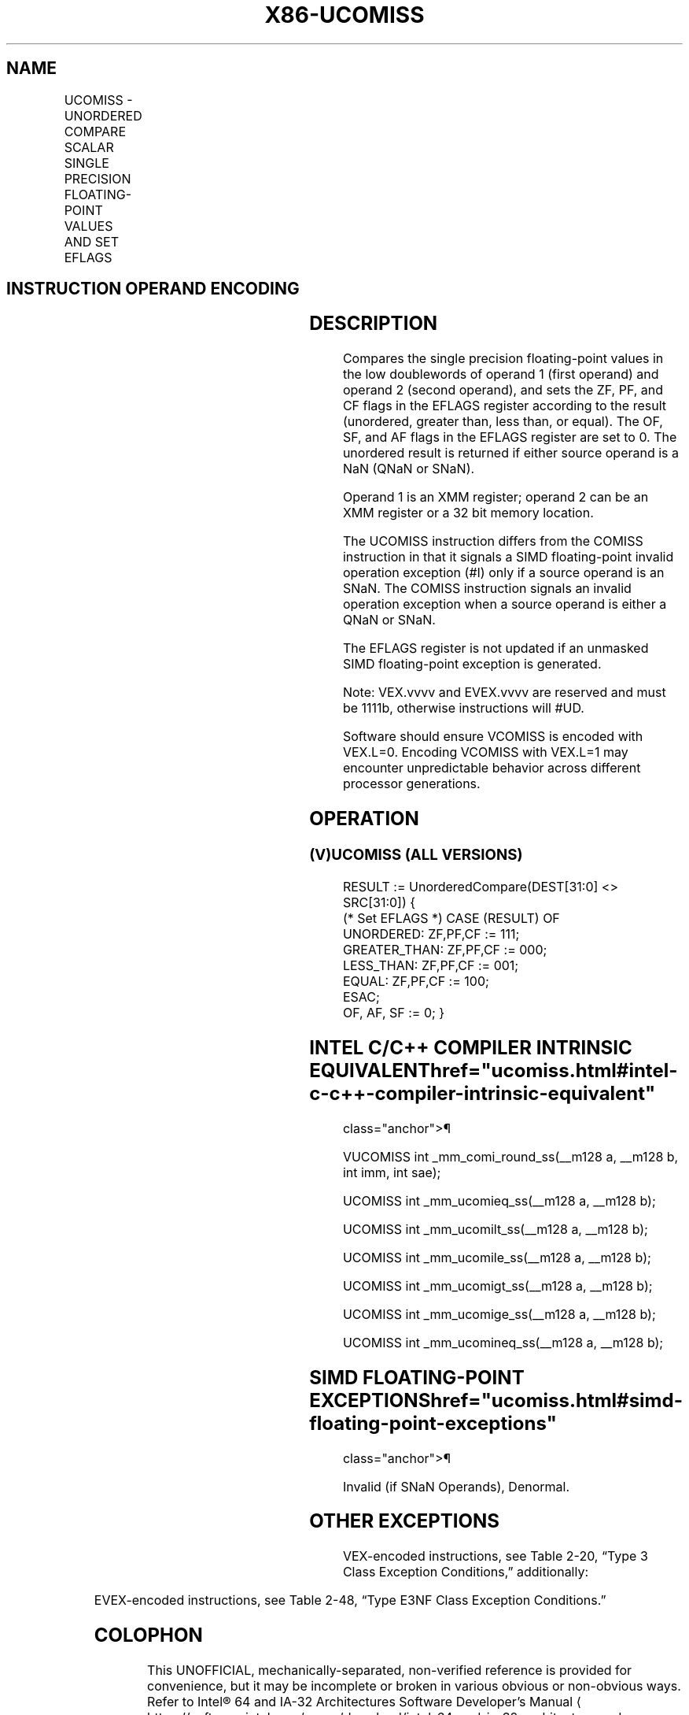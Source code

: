 '\" t
.nh
.TH "X86-UCOMISS" "7" "December 2023" "Intel" "Intel x86-64 ISA Manual"
.SH NAME
UCOMISS - UNORDERED COMPARE SCALAR SINGLE PRECISION FLOATING-POINT VALUES AND SET EFLAGS
.TS
allbox;
l l l l l 
l l l l l .
\fBOpcode/Instruction\fP	\fBOp / En\fP	\fB64/32 bit Mode Support\fP	\fBCPUID Feature Flag\fP	\fBDescription\fP
T{
NP 0F 2E /r UCOMISS xmm1, xmm2/m32
T}	A	V/V	SSE	T{
Compare low single precision floating-point values in xmm1 and xmm2/mem32 and set the EFLAGS flags accordingly.
T}
T{
VEX.LIG.0F.WIG 2E /r VUCOMISS xmm1, xmm2/m32
T}	A	V/V	AVX	T{
Compare low single precision floating-point values in xmm1 and xmm2/mem32 and set the EFLAGS flags accordingly.
T}
T{
EVEX.LLIG.0F.W0 2E /r VUCOMISS xmm1, xmm2/m32{sae}
T}	B	V/V	AVX512F	T{
Compare low single precision floating-point values in xmm1 and xmm2/mem32 and set the EFLAGS flags accordingly.
T}
.TE

.SH INSTRUCTION OPERAND ENCODING
.TS
allbox;
l l l l l l 
l l l l l l .
\fBOp/En\fP	\fBTuple Type\fP	\fBOperand 1\fP	\fBOperand 2\fP	\fBOperand 3\fP	\fBOperand 4\fP
A	N/A	ModRM:reg (r)	ModRM:r/m (r)	N/A	N/A
B	Tuple1 Scalar	ModRM:reg (w)	ModRM:r/m (r)	N/A	N/A
.TE

.SH DESCRIPTION
Compares the single precision floating-point values in the low
doublewords of operand 1 (first operand) and operand 2 (second operand),
and sets the ZF, PF, and CF flags in the EFLAGS register according to
the result (unordered, greater than, less than, or equal). The OF, SF,
and AF flags in the EFLAGS register are set to 0. The unordered result
is returned if either source operand is a NaN (QNaN or SNaN).

.PP
Operand 1 is an XMM register; operand 2 can be an XMM register or a 32
bit memory location.

.PP
The UCOMISS instruction differs from the COMISS instruction in that it
signals a SIMD floating-point invalid operation exception (#I) only if a
source operand is an SNaN. The COMISS instruction signals an invalid
operation exception when a source operand is either a QNaN or SNaN.

.PP
The EFLAGS register is not updated if an unmasked SIMD floating-point
exception is generated.

.PP
Note: VEX.vvvv and EVEX.vvvv are reserved and must be 1111b, otherwise
instructions will #UD.

.PP
Software should ensure VCOMISS is encoded with VEX.L=0. Encoding VCOMISS
with VEX.L=1 may encounter unpredictable behavior across different
processor generations.

.SH OPERATION
.SS (V)UCOMISS (ALL VERSIONS)
.EX
RESULT := UnorderedCompare(DEST[31:0] <> SRC[31:0]) {
(* Set EFLAGS *) CASE (RESULT) OF
    UNORDERED: ZF,PF,CF := 111;
    GREATER_THAN: ZF,PF,CF := 000;
    LESS_THAN: ZF,PF,CF := 001;
    EQUAL: ZF,PF,CF := 100;
ESAC;
OF, AF, SF := 0; }
.EE

.SH INTEL C/C++ COMPILER INTRINSIC EQUIVALENT  href="ucomiss.html#intel-c-c++-compiler-intrinsic-equivalent"
class="anchor">¶

.EX
VUCOMISS int _mm_comi_round_ss(__m128 a, __m128 b, int imm, int sae);

UCOMISS int _mm_ucomieq_ss(__m128 a, __m128 b);

UCOMISS int _mm_ucomilt_ss(__m128 a, __m128 b);

UCOMISS int _mm_ucomile_ss(__m128 a, __m128 b);

UCOMISS int _mm_ucomigt_ss(__m128 a, __m128 b);

UCOMISS int _mm_ucomige_ss(__m128 a, __m128 b);

UCOMISS int _mm_ucomineq_ss(__m128 a, __m128 b);
.EE

.SH SIMD FLOATING-POINT EXCEPTIONS  href="ucomiss.html#simd-floating-point-exceptions"
class="anchor">¶

.PP
Invalid (if SNaN Operands), Denormal.

.SH OTHER EXCEPTIONS
VEX-encoded instructions, see Table
2-20, “Type 3 Class Exception Conditions,” additionally:

.TS
allbox;
l l 
l l .
\fB\fP	\fB\fP
#UD	If VEX.vvvv != 1111B.
.TE

.PP
EVEX-encoded instructions, see Table
2-48, “Type E3NF Class Exception Conditions.”

.SH COLOPHON
This UNOFFICIAL, mechanically-separated, non-verified reference is
provided for convenience, but it may be
incomplete or
broken in various obvious or non-obvious ways.
Refer to Intel® 64 and IA-32 Architectures Software Developer’s
Manual
\[la]https://software.intel.com/en\-us/download/intel\-64\-and\-ia\-32\-architectures\-sdm\-combined\-volumes\-1\-2a\-2b\-2c\-2d\-3a\-3b\-3c\-3d\-and\-4\[ra]
for anything serious.

.br
This page is generated by scripts; therefore may contain visual or semantical bugs. Please report them (or better, fix them) on https://github.com/MrQubo/x86-manpages.
